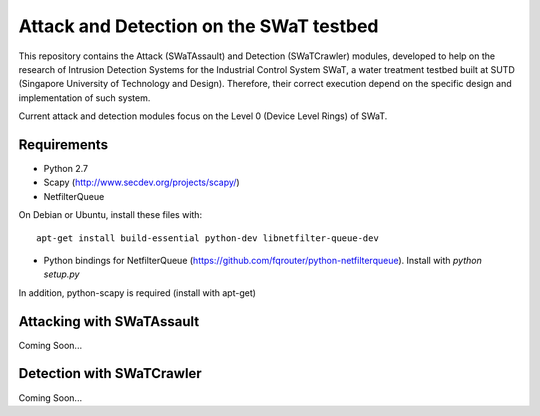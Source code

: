 ========================================
Attack and Detection on the SWaT testbed
========================================

This repository contains the Attack (SWaTAssault) and Detection (SWaTCrawler) modules, developed to help on the
research of Intrusion Detection Systems for the Industrial Control System SWaT, a water treatment testbed built at SUTD
(Singapore University of Technology and Design). Therefore, their correct execution depend on the specific design and
implementation of such system.

Current attack and detection modules focus on the Level 0 (Device Level Rings) of SWaT.

Requirements
============

* Python 2.7
* Scapy (http://www.secdev.org/projects/scapy/)
* NetfilterQueue

On Debian or Ubuntu, install these files with::

    apt-get install build-essential python-dev libnetfilter-queue-dev

* Python bindings for NetfilterQueue (https://github.com/fqrouter/python-netfilterqueue). Install with `python setup.py`

In addition, python-scapy is required (install with apt-get)

Attacking with SWaTAssault
==========================

Coming Soon...

Detection with SWaTCrawler
==========================

Coming Soon...
